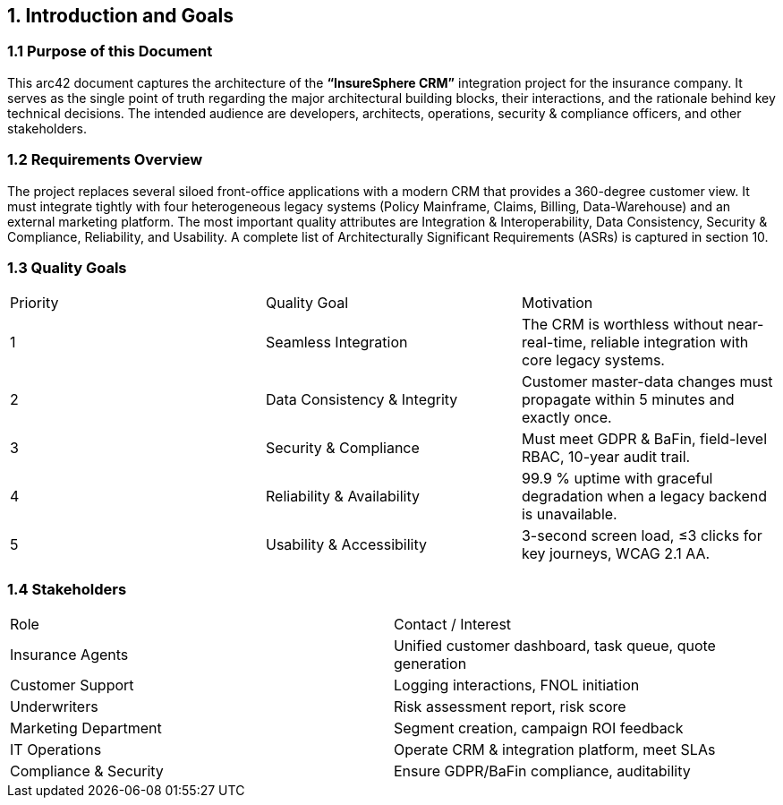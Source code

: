 [[section-introduction-and-goals]]
== 1. Introduction and Goals

=== 1.1 Purpose of this Document
This arc42 document captures the architecture of the **“InsureSphere CRM”** integration project for the insurance company.  It serves as the single point of truth regarding the major architectural building blocks, their interactions, and the rationale behind key technical decisions.  The intended audience are developers, architects, operations, security & compliance officers, and other stakeholders.

=== 1.2 Requirements Overview
The project replaces several siloed front-office applications with a modern CRM that provides a 360-degree customer view.  It must integrate tightly with four heterogeneous legacy systems (Policy Mainframe, Claims, Billing, Data-Warehouse) and an external marketing platform.  The most important quality attributes are Integration & Interoperability, Data Consistency, Security & Compliance, Reliability, and Usability.  A complete list of Architecturally Significant Requirements (ASRs) is captured in section 10.

=== 1.3 Quality Goals
|===
| Priority | Quality Goal | Motivation
| 1 | Seamless Integration | The CRM is worthless without near-real-time, reliable integration with core legacy systems.
| 2 | Data Consistency & Integrity | Customer master-data changes must propagate within 5 minutes and exactly once.
| 3 | Security & Compliance | Must meet GDPR & BaFin, field-level RBAC, 10-year audit trail.
| 4 | Reliability & Availability | 99.9 % uptime with graceful degradation when a legacy backend is unavailable.
| 5 | Usability & Accessibility | 3-second screen load, ≤3 clicks for key journeys, WCAG 2.1 AA.
|===

=== 1.4 Stakeholders
|===
| Role | Contact / Interest
| Insurance Agents | Unified customer dashboard, task queue, quote generation
| Customer Support | Logging interactions, FNOL initiation
| Underwriters | Risk assessment report, risk score
| Marketing Department | Segment creation, campaign ROI feedback
| IT Operations | Operate CRM & integration platform, meet SLAs
| Compliance & Security | Ensure GDPR/BaFin compliance, auditability
|===
